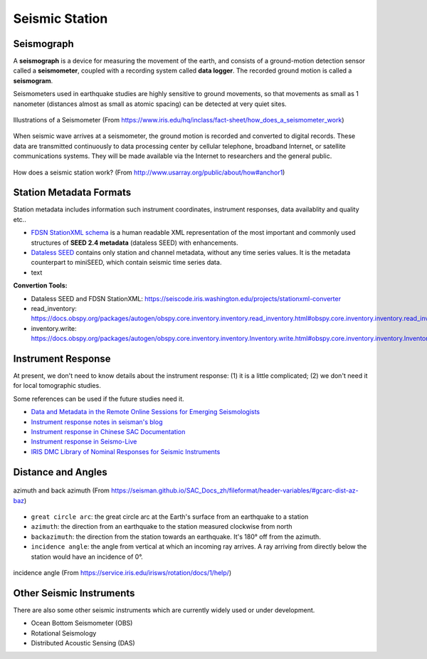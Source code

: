 Seismic Station
===============

Seismograph
-----------

A **seismograph** is a device for measuring the movement of the earth, and consists of a ground-motion detection sensor called a **seismometer**, coupled with a recording system called **data logger**. The recorded ground motion is called a **seismogram**.

Seismometers used in earthquake studies are highly sensitive to ground movements, so that movements as small as 1 nanometer (distances almost as small as atomic spacing) can be detected at very quiet sites.

.. figure:: seismograph-illustration.png
   :alt: seismograph
   :width: 50.0%
   :align: center

   Illustrations of a Seismometer (From https://www.iris.edu/hq/inclass/fact-sheet/how_does_a_seismometer_work)

When seismic wave arrives at a seismometer, the ground motion is recorded and converted to digital records. These data are transmitted continuously to data processing center by cellular telephone, broadband Internet, or satellite communications systems. They will be made available via the Internet to researchers and the general public.

.. figure:: how-station-work.png
   :alt: How does a station work?
   :width: 95.0%
   :align: center

   How does a seismic station work? (From http://www.usarray.org/public/about/how#anchor1)


Station Metadata Formats
------------------------

Station metadata includes information such instrument coordinates, instrument responses, data availablity and quality etc..

- `FDSN StationXML schema <http://www.fdsn.org/xml/station/>`__ is a human readable XML representation of the most important and commonly used structures of **SEED 2.4 metadata** (dataless SEED) with enhancements.
- `Dataless SEED <http://ds.iris.edu/ds/nodes/dmc/data/formats/dataless-seed/>`__ contains only station and channel metadata, without any time series values. It is the metadata counterpart to miniSEED, which contain seismic time series data.
- text

**Convertion Tools:**

- Dataless SEED and FDSN StationXML: https://seiscode.iris.washington.edu/projects/stationxml-converter
- read_inventory: https://docs.obspy.org/packages/autogen/obspy.core.inventory.inventory.read_inventory.html#obspy.core.inventory.inventory.read_inventory
- inventory.write: https://docs.obspy.org/packages/autogen/obspy.core.inventory.inventory.Inventory.write.html#obspy.core.inventory.inventory.Inventory.write


Instrument Response
-------------------

At present, we don't need to know details about the instrument response: (1) it is a little complicated; (2) we don't need it for local tomographic studies.

Some references can be used if the future studies need it.

- `Data and Metadata in the Remote Online Sessions for Emerging Seismologists <https://www.iris.edu/hq/inclass/lesson/705>`__
- `Instrument response notes in seisman's blog <https://blog.seisman.info/tags/%E4%BB%AA%E5%99%A8%E5%93%8D%E5%BA%94>`__
- `Instrument response in Chinese SAC Documentation <https://seisman.github.io/SAC_Docs_zh/appendix/resp/>`__
- `Instrument response in Seismo-Live <https://krischer.github.io/seismo_live_build/html/General%20Seismology/instrument_response_wrapper.html>`__
- `IRIS DMC Library of Nominal Responses for Seismic Instruments <http://ds.iris.edu/NRL/>`__


Distance and Angles
-------------------

.. figure:: az-baz.png
   :alt: azimuth and back azimuth
   :width: 50.0%
   :align: center

   azimuth and back azimuth (From https://seisman.github.io/SAC_Docs_zh/fileformat/header-variables/#gcarc-dist-az-baz)

- ``great circle arc``: the great circle arc at the Earth's surface from an earthquake to a station
- ``azimuth``: the direction from an earthquake to the station measured clockwise from north
- ``backazimuth``: the direction from the station towards an earthquake. It's 180° off from the azimuth.
- ``incidence angle``: the angle from vertical at which an incoming ray arrives. A ray arriving from directly below the station would have an incidence of 0°.


.. figure:: incidence.png
   :alt: incidence angle
   :width: 50.0%
   :align: center

   incidence angle (From https://service.iris.edu/irisws/rotation/docs/1/help/)


Other Seismic Instruments
-------------------------

There are also some other seismic instruments which are currently widely used or under development.

- Ocean Bottom Seismometer (OBS)
- Rotational Seismology
- Distributed Acoustic Sensing (DAS)

